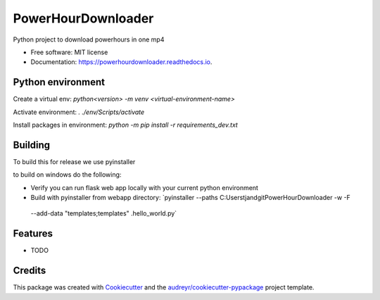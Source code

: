 ===================
PowerHourDownloader
===================


.. image:: https://img.shields.io/pypi/v/powerhourdownloader.svg
        :target: https://pypi.python.org/pypi/powerhourdownloader

.. image:: https://img.shields.io/travis/tjander3/powerhourdownloader.svg
        :target: https://travis-ci.com/tjander3/powerhourdownloader

.. image:: https://readthedocs.org/projects/powerhourdownloader/badge/?version=latest
        :target: https://powerhourdownloader.readthedocs.io/en/latest/?version=latest
        :alt: Documentation Status


.. image:: https://pyup.io/repos/github/tjander3/powerhourdownloader/shield.svg
     :target: https://pyup.io/repos/github/tjander3/powerhourdownloader/
     :alt: Updates



Python project to download powerhours in one mp4


* Free software: MIT license
* Documentation: https://powerhourdownloader.readthedocs.io.


Python environment
--------

Create a virtual env: `python<version> -m venv <virtual-environment-name>`

Activate environment: `. ./env/Scripts/activate`

Install packages in environment: `python -m pip install -r requirements_dev.txt`


Building
--------

To build this for release we use pyinstaller

to build on windows do the following:

- Verify you can run flask web app locally with your current python environment
- Build with pyinstaller from webapp directory: `pyinstaller --paths C:\Users\tjand\git\PowerHourDownloader -w -F
 --add-data "templates;templates" .\hello_world.py`




Features
--------

* TODO

Credits
-------

This package was created with Cookiecutter_ and the `audreyr/cookiecutter-pypackage`_ project template.

.. _Cookiecutter: https://github.com/audreyr/cookiecutter
.. _`audreyr/cookiecutter-pypackage`: https://github.com/audreyr/cookiecutter-pypackage
